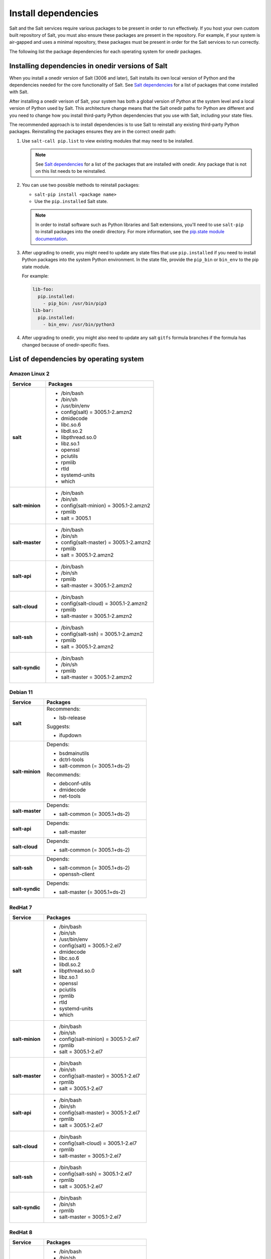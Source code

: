 .. _install-dependencies:

====================
Install dependencies
====================

Salt and the Salt services require various packages to be present in order to
run effectively. If you host your own custom built repository of Salt, you
must also ensure these packages are present in the repository. For example, if
your system is air-gapped and uses a minimal repository, these packages must be
present in order for the Salt services to run correctly.

The following list the package dependencies for each operating system for
onedir packages.


Installing dependencies in onedir versions of Salt
==================================================
When you install a onedir version of Salt (3006 and later), Salt installs its
own local version of Python and the dependencies needed for the core
functionality of Salt. See `Salt dependencies <https://github.com/saltstack/salt/blob/master/requirements/static/pkg/py3.9/linux.txt>`_ for a list of packages that come installed with Salt.

After installing a onedir verison of Salt, your system has both a global version
of Python at the system level and a local version of Python used by Salt. This
architecture change means that the Salt onedir paths for Python are different
and you need to change how you install third-party Python dependencies that you
use with Salt, including your state files.

The recommended approach is to install dependencies is to use Salt to reinstall
any existing third-party Python packages. Reinstalling the packages ensures they
are in the correct onedir path:

#. Use ``salt-call pip.list`` to view existing modules that may need to be
   installed.

   .. Note::

      See `Salt dependencies <https://github.com/saltstack/salt/blob/master/requirements/static/pkg/py3.9/linux.txt>`_
      for a list of the packages that are installed with onedir. Any package
      that is not on this list needs to be reinstalled.

#. You can use two possible methods to reinstall packages:

   * ``salt-pip install <package name>``
   * Use the ``pip.installed`` Salt state.

   .. Note::
       In order to install software such as Python libraries and Salt
       extensions, you'll need to use ``salt-pip`` to install packages into the
       onedir directory. For more information, see the
       `pip.state module documentation <https://docs.saltproject.io/en/latest/ref/states/all/salt.states.pip_state.html#module-salt.states.pip_state>`_.

#. After upgrading to onedir, you might need to update any state files that use
   ``pip.installed`` if you need to install Python packages into the system
   Python environment. In the state file, provide the ``pip_bin`` or ``bin_env``
   to the pip state module.

   For example:

   .. code-block:: yaml

       lib-foo:
         pip.installed:
           - pip_bin: /usr/bin/pip3
       lib-bar:
         pip.installed:
           - bin_env: /usr/bin/python3

#. After upgrading to onedir, you might also need to update any salt ``gitfs``
   formula branches if the formula has changed because of onedir-specific fixes.



List of dependencies by operating system
========================================

Amazon Linux 2
--------------

.. list-table::
   :widths: 25 75
   :header-rows: 1
   :stub-columns: 1
   :class: table-left

   * - Service
     - Packages

   * - salt
     -  * /bin/bash
        * /bin/sh
        * /usr/bin/env
        * config(salt) = 3005.1-2.amzn2
        * dmidecode
        * libc.so.6
        * libdl.so.2
        * libpthread.so.0
        * libz.so.1
        * openssl
        * pciutils
        * rpmlib
        * rtld
        * systemd-units
        * which

   * - salt-minion
     -  * /bin/bash
        * /bin/sh
        * config(salt-minion) = 3005.1-2.amzn2
        * rpmlib
        * salt = 3005.1

   * - salt-master
     -  * /bin/bash
        * /bin/sh
        * config(salt-master) = 3005.1-2.amzn2
        * rpmlib
        * salt = 3005.1-2.amzn2

   * - salt-api
     -  * /bin/bash
        * /bin/sh
        * rpmlib
        * salt-master = 3005.1-2.amzn2

   * - salt-cloud
     -  * /bin/bash
        * config(salt-cloud) = 3005.1-2.amzn2
        * rpmlib
        * salt-master = 3005.1-2.amzn2

   * - salt-ssh
     -  * /bin/bash
        * config(salt-ssh) = 3005.1-2.amzn2
        * rpmlib
        * salt = 3005.1-2.amzn2

   * - salt-syndic
     -  * /bin/bash
        * /bin/sh
        * rpmlib
        * salt-master = 3005.1-2.amzn2


Debian 11
---------

.. list-table::
   :widths: 25 75
   :header-rows: 1
   :stub-columns: 1
   :class: table-left list-with-no-space

   * - Service
     - Packages

   * - salt
     - Recommends:

       * lsb-release

       Suggests:

       * ifupdown

   * - salt-minion
     - Depends:

       * bsdmainutils
       * dctrl-tools
       * salt-common (= 3005.1+ds-2)

       Recommends:

       * debconf-utils
       * dmidecode
       * net-tools

   * - salt-master
     - Depends:

       * salt-common (= 3005.1+ds-2)

   * - salt-api
     - Depends:

       * salt-master

   * - salt-cloud
     - Depends:

       * salt-common (= 3005.1+ds-2)

   * - salt-ssh
     - Depends:

       * salt-common (= 3005.1+ds-2)
       * openssh-client

   * - salt-syndic
     - Depends:

       * salt-master (= 3005.1+ds-2)


RedHat 7
--------

.. list-table::
   :widths: 25 75
   :header-rows: 1
   :stub-columns: 1
   :class: table-left

   * - Service
     - Packages

   * - salt
     -  * /bin/bash
        * /bin/sh
        * /usr/bin/env
        * config(salt) = 3005.1-2.el7
        * dmidecode
        * libc.so.6
        * libdl.so.2
        * libpthread.so.0
        * libz.so.1
        * openssl
        * pciutils
        * rpmlib
        * rtld
        * systemd-units
        * which

   * - salt-minion
     -  * /bin/bash
        * /bin/sh
        * config(salt-minion) = 3005.1-2.el7
        * rpmlib
        * salt = 3005.1-2.el7

   * - salt-master
     -  * /bin/bash
        * /bin/sh
        * config(salt-master) = 3005.1-2.el7
        * rpmlib
        * salt = 3005.1-2.el7

   * - salt-api
     -  * /bin/bash
        * /bin/sh
        * config(salt-master) = 3005.1-2.el7
        * rpmlib
        * salt = 3005.1-2.el7

   * - salt-cloud
     -  * /bin/bash
        * config(salt-cloud) = 3005.1-2.el7
        * rpmlib
        * salt-master = 3005.1-2.el7

   * - salt-ssh
     -  * /bin/bash
        * config(salt-ssh) = 3005.1-2.el7
        * rpmlib
        * salt = 3005.1-2.el7

   * - salt-syndic
     -  * /bin/bash
        * /bin/sh
        * rpmlib
        * salt-master = 3005.1-2.el7


RedHat 8
--------

.. list-table::
   :widths: 25 75
   :header-rows: 1
   :stub-columns: 1
   :class: table-left

   * - Service
     - Packages

   * - salt
     -  * /bin/bash
        * /bin/sh
        * /usr/bin/sh
        * config(salt) = 3005.1-2.el8
        * dmidecode
        * libc.so.6
        * libdl.so.2
        * libpthread.so.0
        * libz.so.1
        * openssl
        * pciutils
        * rpmlib
        * rtld
        * systemd-units
        * which

   * - salt-minion
     -  * /bin/bash
        * /bin/sh
        * config(salt-minion) = 3005.1-2.el8
        * rpmlib
        * salt = 3005.1-2.el8

   * - salt-master
     -  * /bin/bash
        * /bin/sh
        * config(salt-master) = 3005.1-2.el8
        * rpmlib
        * salt = 3005.1-2.el8

   * - salt-api
     -  * /bin/bash
        * /bin/sh
        * rpmlib
        * salt-master = 3005.1-2.el8

   * - salt-cloud
     -  * /bin/bash
        * config(salt-cloud) = 3005.1-2.el8
        * rpmlib
        * salt-master = 3005.1-2.el8

   * - salt-ssh
     -  * /bin/bash
        * config(salt-ssh) = 3005.1-2.el8
        * rpmlib
        * salt = 3005.1-2.el8

   * - salt-syndic
     -  * /bin/bash
        * /bin/sh
        * rpmlib
        * salt-master = 3005.1-2.el8


RedHat 9
--------

.. list-table::
   :widths: 25 75
   :header-rows: 1
   :stub-columns: 1
   :class: table-left

   * - Service
     - Packages

   * - salt
     -  * /usr/bin/bash
        * /usr/bin/sh
        * config(salt) = 3005.1-2.el9
        * dmidecode
        * libc.so.6
        * libdl.so.2
        * libpthread.so.0
        * libz.so.1
        * openssl
        * pciutils
        * rpmlib
        * rtld
        * systemd-units
        * which

   * - salt-minion
     -  * /bin/sh
        * /usr/bin/bash
        * config(salt-minion) = 3005.1-2.el9
        * rpmlib
        * salt = 3005.1-2.el9

   * - salt-master
     -  * /bin/sh
        * /usr/bin/bash
        * config(salt-master) = 3005.1-2.el9
        * rpmlib
        * salt = 3005.1-2.el9

   * - salt-api
     -  * /bin/sh
        * /usr/bin/bash
        * rpmlib
        * salt-master = 3005.1-2.el9

   * - salt-cloud
     -  * /usr/bin/bash
        * config(salt-cloud) = 3005.1-2.el9
        * rpmlib
        * salt-master = 3005.1-2.el9

   * - salt-ssh
     -  * /usr/bin/bash
        * config(salt-ssh) = 3005.1-2.el9
        * rpmlib
        * salt = 3005.1-2.el9

   * - salt-syndic
     -  * /bin/sh
        * /usr/bin/bash
        * rpmlib
        * salt-master = 3005.1-2.el9


Ubuntu 18.04
------------

.. list-table::
   :widths: 25 75
   :header-rows: 1
   :stub-columns: 1
   :class: table-left list-with-no-space

   * - Service
     - Packages

   * - salt
     - Recommends:

       * lsb-release

       Suggests:

       * ifupdown

   * - salt-minion
     - Depends:

       * bsdmainutils
       * dctrl-tools
       * salt-common (= 3005.1+ds-2)

       Recommends:

       * debconf-utils
       * dmidecode
       * net-tools

   * - salt-master
     - Depends:

       * salt-common (= 3005.1+ds-2)

   * - salt-api
     - Depends:

       * salt-master

   * - salt-cloud
     - Depends:

       * salt-common (= 3005.1+ds-2)

   * - salt-ssh
     - Depends:

       * salt-common (= 3005.1+ds-2)
       * openssh-client

   * - salt-syndic
     - Depends:

       * salt-master (= 3005.1+ds-2)


Ubuntu 20.04
------------

.. list-table::
   :widths: 25 75
   :header-rows: 1
   :stub-columns: 1
   :class: table-left list-with-no-space

   * - Service
     - Packages

   * - salt
     - Recommends:

       * lsb-release

       Suggests:

       * ifupdown

   * - salt-minion
     - Depends:

       * bsdmainutils
       * dctrl-tools
       * salt-common (= 3005.1+ds-2)

       Recommends:

       * debconf-utils
       * dmidecode
       * net-tools

   * - salt-master
     - Depends:

       * salt-common (= 3005.1+ds-2)

   * - salt-api
     - Depends:

       * salt-master

   * - salt-cloud
     - Depends:

       * salt-common (= 3005.1+ds-2)

   * - salt-ssh
     - Depends:

       * salt-common (= 3005.1+ds-2)
       * openssh-client

   * - salt-syndic
     - Depends:

       * salt-master (= 3005.1+ds-2)


Ubuntu 22.04
------------

.. list-table::
   :widths: 25 75
   :header-rows: 1
   :stub-columns: 1
   :class: table-left list-with-no-space

   * - Service
     - Packages

   * - salt
     - Recommends:

       * lsb-release

       Suggests:

       * ifupdown

   * - salt-minion
     - Depends:

       * bsdmainutils
       * dctrl-tools
       * salt-common (= 3005.1+ds-2)

       Recommends:

       * debconf-utils
       * dmidecode
       * net-tools

   * - salt-master
     - Depends:

       * salt-common (= 3005.1+ds-2)

   * - salt-api
     - Depends:

       * salt-master

   * - salt-cloud
     - Depends:

       * salt-common (= 3005.1+ds-2)

   * - salt-ssh
     - Depends:

       * salt-common (= 3005.1+ds-2)
       * openssh-client

   * - salt-syndic
     - Depends:

       * salt-master (= 3005.1+ds-2)

